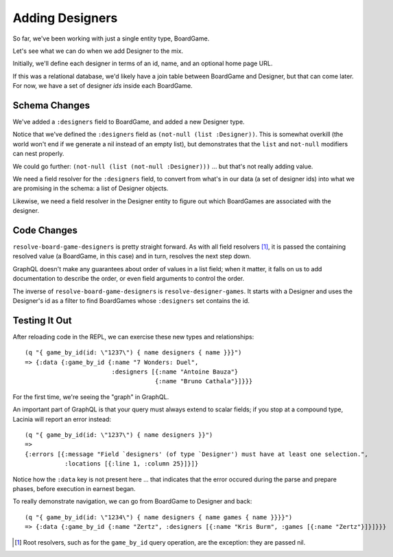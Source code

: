Adding Designers
================

So far, we've been working with just a single entity type, BoardGame.

Let's see what we can do when we add Designer to the mix.

Initially, we'll define each designer in terms of an id, name, and an optional
home page URL.

.. ex:: add-designers dev-resources/cgg-data.edn
   :emphasize-lines: 7,11,16,22,26-

If this was a relational database, we'd likely have a join table between
BoardGame and Designer, but that can come later.
For now, we have a set of designer `ids` inside each BoardGame.

Schema Changes
--------------

.. ex:: add-designers resources/cgg-schema.edn
   :emphasize-lines: 11-13,21-30

We've added a ``:designers`` field to BoardGame, and added
a new Designer type.

Notice that we've defined the ``:designers`` field as ``(not-null (list :Designer))``.
This is somewhat overkill (the world won't end if we generate a nil instead of an
empty list), but demonstrates that the ``list`` and ``not-null`` modifiers can
nest properly.

We could go further: ``(not-null (list (not-null :Designer)))`` ... but that's
not really adding value.

We need a field resolver for the ``:designers`` field, to convert from
what's in our data (a set of designer ids) into what we are promising in the schema:
a list of Designer objects.

Likewise, we need a field resolver in the Designer entity to figure out which BoardGames
are associated with the designer.

Code Changes
------------

.. ex:: add-designers src/clojure_game_geek/schema.clj
   :emphasize-lines: 14-25, 41-42

``resolve-board-game-designers`` is pretty straight forward.
As with all field resolvers [#root]_, it is passed the containing resolved value
(a BoardGame, in this case)
and in turn, resolves the next step down.

GraphQL doesn't make any guarantees about order of values in a list field;
when it matter, it falls on us to add documentation to describe the order,
or even field arguments to control the order.

The inverse of ``resolve-board-game-designers`` is ``resolve-designer-games``.
It starts with a Designer and uses the Designer's id as a filter to find
BoardGames whose ``:designers`` set contains the id.

Testing It Out
--------------

After reloading code in the REPL, we can exercise these new types and relationships::

  (q "{ game_by_id(id: \"1237\") { name designers { name }}}")
  => {:data {:game_by_id {:name "7 Wonders: Duel",
                          :designers [{:name "Antoine Bauza"}
                                      {:name "Bruno Cathala"}]}}}

For the first time, we're seeing the "graph" in GraphQL.

An important part of GraphQL is that your query must always extend to scalar fields;
if you stop at a compound type, Lacinia will report an error instead::

  (q "{ game_by_id(id: \"1237\") { name designers }}")
  =>
  {:errors [{:message "Field `designers' (of type `Designer') must have at least one selection.",
             :locations [{:line 1, :column 25}]}]}


Notice how the ``:data`` key is not present here ... that indicates that the error
occured during the parse and prepare phases, before execution in earnest began.

To really demonstrate navigation, we can go from BoardGame to Designer and back::

  (q "{ game_by_id(id: \"1234\") { name designers { name games { name }}}}")
  => {:data {:game_by_id {:name "Zertz", :designers [{:name "Kris Burm", :games [{:name "Zertz"}]}]}}}


.. [#root] Root resolvers, such as for the ``game_by_id`` query operation, are the
   exception: they are passed nil.
